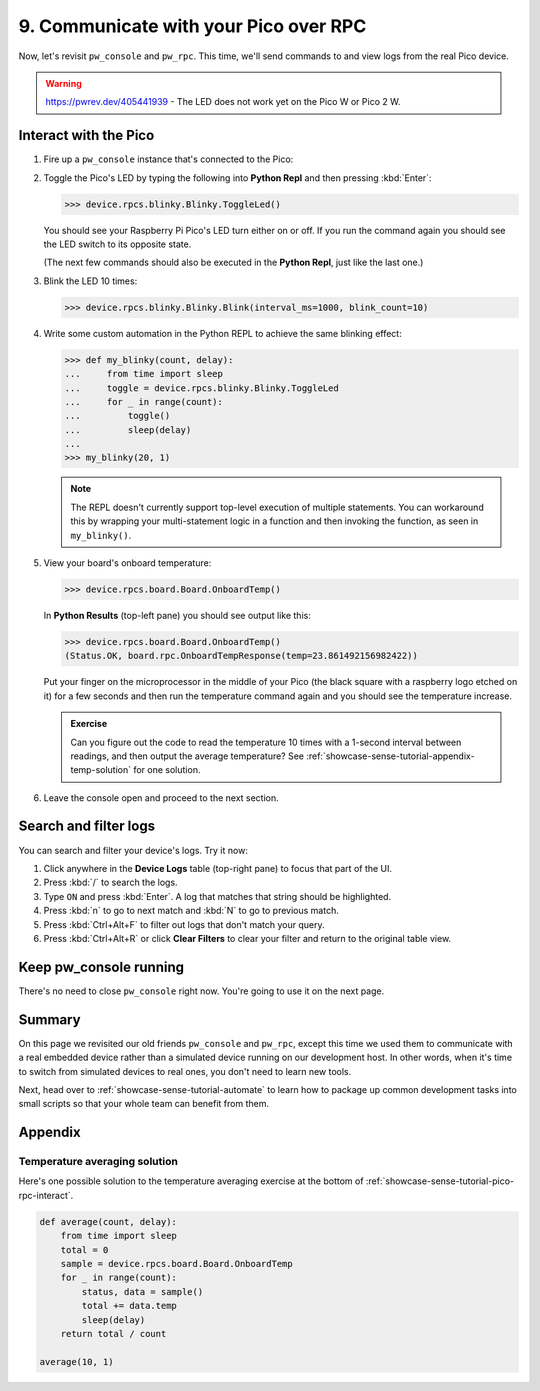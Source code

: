 .. _showcase-sense-tutorial-pico-rpc:

======================================
9. Communicate with your Pico over RPC
======================================
Now, let's revisit ``pw_console`` and ``pw_rpc``. This time, we'll send commands
to and view logs from the real Pico device.

.. warning::

   https://pwrev.dev/405441939 - The LED does not work yet on the Pico W or
   Pico 2 W.


.. _showcase-sense-tutorial-pico-rpc-interact:

----------------------
Interact with the Pico
----------------------
#. Fire up a ``pw_console`` instance that's connected to the Pico:

   .. tab-set::

      .. tab-item:: VS Code
         :sync: vsc

         .. tab-set::

            .. tab-item:: Pico 1 & 1W (RP2040)
               :sync: rp2040

               In **Bazel Build Targets** right-click
               **:rp2040_console (native_binary)** (under **//apps/blinky**)
               and then select **Run target**.

            .. tab-item:: Pico 2 & 2W (RP2350)
               :sync: rp2350

               In **Bazel Build Targets** right-click
               **:rp2350_console (native_binary)** (under **//apps/blinky**)
               and then select **Run target**.

      .. tab-item:: CLI
         :sync: cli

         .. tab-set::

            .. tab-item:: Pico 1 & 1W (RP2040)
               :sync: rp2040

               .. code-block:: console

                  bazelisk run //apps/blinky:rp2040_console

            .. tab-item:: Pico 2 & 2W (RP2350)
               :sync: rp2350

               .. code-block:: console

                  bazelisk run //apps/blinky:rp2350_console

         If you see a selection prompt like the one below, select
         **Debug Probe (CMSIS-DAP) - CDC-ACM UART Interface**.

         .. code-block:: text

            Please select a serial port device.
            Available ports:
              1 - /dev/ttyACM0 - Raspberry Pi - Debug Probe (CMSIS-DAP) - CDC-ACM UART Interface
              2 - /dev/ttyACM1 - Raspberry Pi - Pico - Board CDC
              3 - /dev/ttyS0 - None - n/a
              4 - /dev/ttyS1 - None - n/a
              5 - /dev/ttyS2 - None - n/a
              6 - /dev/ttyS3 - None - n/a

#. Toggle the Pico's LED by typing the following into **Python Repl** and then
   pressing :kbd:`Enter`:

   .. code-block:: pycon

      >>> device.rpcs.blinky.Blinky.ToggleLed()

   You should see your Raspberry Pi Pico's LED turn either on or
   off. If you run the command again you should see the LED switch
   to its opposite state.

   (The next few commands should also be executed in the
   **Python Repl**, just like the last one.)

#. Blink the LED 10 times:

   .. code-block:: pycon

      >>> device.rpcs.blinky.Blinky.Blink(interval_ms=1000, blink_count=10)

#. Write some custom automation in the Python REPL to achieve the same
   blinking effect:

   .. code-block:: pycon

      >>> def my_blinky(count, delay):
      ...     from time import sleep
      ...     toggle = device.rpcs.blinky.Blinky.ToggleLed
      ...     for _ in range(count):
      ...         toggle()
      ...         sleep(delay)
      ...
      >>> my_blinky(20, 1)


   .. note::

      The REPL doesn't currently support top-level execution of multiple
      statements. You can workaround this by wrapping your multi-statement
      logic in a function and then invoking the function, as seen in
      ``my_blinky()``.

#. View your board's onboard temperature:

   .. code-block:: pycon

      >>> device.rpcs.board.Board.OnboardTemp()

   In **Python Results** (top-left pane) you should see output like this:

   .. code-block:: pycon

      >>> device.rpcs.board.Board.OnboardTemp()
      (Status.OK, board.rpc.OnboardTempResponse(temp=23.861492156982422))

   Put your finger on the microprocessor in the middle of your Pico (the black
   square with a raspberry logo etched on it) for a few seconds and then run
   the temperature command again and you should see the temperature increase.

   .. admonition:: Exercise

      Can you figure out the code to read the temperature 10 times
      with a 1-second interval between readings, and then output
      the average temperature? See
      :ref:`showcase-sense-tutorial-appendix-temp-solution` for
      one solution.

#. Leave the console open and proceed to the next section.

.. _showcase-sense-tutorial-search-filter:

----------------------
Search and filter logs
----------------------
You can search and filter your device's logs. Try it now:

#. Click anywhere in the **Device Logs** table (top-right pane) to focus that part of the UI.
#. Press :kbd:`/` to search the logs.
#. Type ``ON`` and press :kbd:`Enter`. A log that matches
   that string should be highlighted.
#. Press :kbd:`n` to go to next match and :kbd:`N` to go to previous match.
#. Press :kbd:`Ctrl+Alt+F` to filter out logs that don't match your query.
#. Press :kbd:`Ctrl+Alt+R` or click **Clear Filters** to clear your filter
   and return to the original table view.

-----------------------
Keep pw_console running
-----------------------
There's no need to close ``pw_console`` right now. You're going to use it
on the next page.

.. _showcase-sense-tutorial-pico-rpc-summary:

-------
Summary
-------
On this page we revisited our old friends ``pw_console`` and ``pw_rpc``,
except this time we used them to communicate with a real embedded
device rather than a simulated device running on our development host.
In other words, when it's time to switch from simulated devices to
real ones, you don't need to learn new tools.

Next, head over to :ref:`showcase-sense-tutorial-automate` to
learn how to package up common development tasks into small scripts
so that your whole team can benefit from them.

--------
Appendix
--------

.. _showcase-sense-tutorial-appendix-temp-solution:

Temperature averaging solution
==============================
Here's one possible solution to the temperature averaging exercise
at the bottom of :ref:`showcase-sense-tutorial-pico-rpc-interact`.

.. code-block:: py

   def average(count, delay):
       from time import sleep
       total = 0
       sample = device.rpcs.board.Board.OnboardTemp
       for _ in range(count):
           status, data = sample()
           total += data.temp
           sleep(delay)
       return total / count

   average(10, 1)
